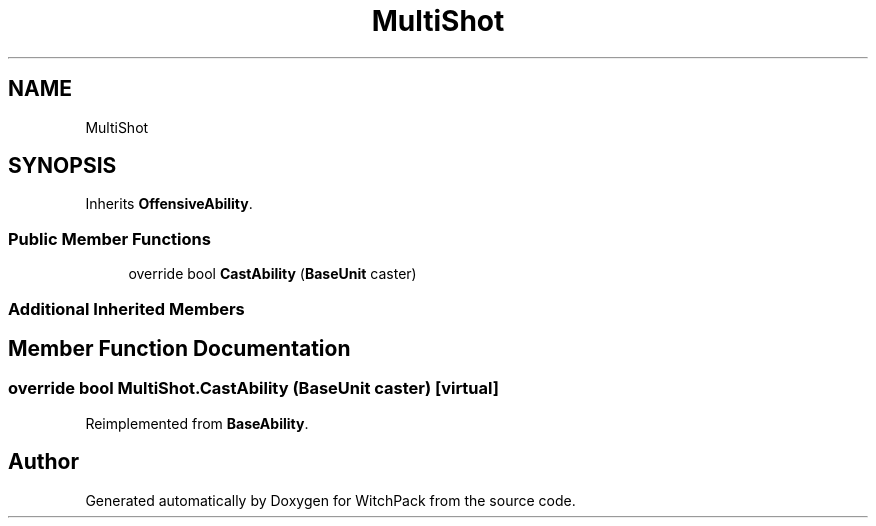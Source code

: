 .TH "MultiShot" 3 "Mon Jan 29 2024" "Version 0.096" "WitchPack" \" -*- nroff -*-
.ad l
.nh
.SH NAME
MultiShot
.SH SYNOPSIS
.br
.PP
.PP
Inherits \fBOffensiveAbility\fP\&.
.SS "Public Member Functions"

.in +1c
.ti -1c
.RI "override bool \fBCastAbility\fP (\fBBaseUnit\fP caster)"
.br
.in -1c
.SS "Additional Inherited Members"
.SH "Member Function Documentation"
.PP 
.SS "override bool MultiShot\&.CastAbility (\fBBaseUnit\fP caster)\fC [virtual]\fP"

.PP
Reimplemented from \fBBaseAbility\fP\&.

.SH "Author"
.PP 
Generated automatically by Doxygen for WitchPack from the source code\&.
